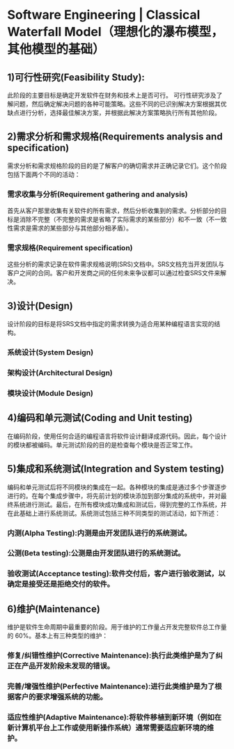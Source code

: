 * Software Engineering | Classical Waterfall Model（理想化的瀑布模型，其他模型的基础）

** 1)可行性研究(Feasibility Study):
此阶段的主要目标是确定开发软件在财务和技术上是否可行。 可行性研究涉及了解问题，然后确定解决问题的各种可能策略。这些不同的已识别解决方案根据其优缺点进行分析，选择最佳解决方案，并根据此解决方案策略执行所有其他阶段。

** 2)需求分析和需求规格(Requirements analysis and specification)
需求分析和需求规格阶段的目的是了解客户的确切需求并正确记录它们。这个阶段包括下面两个不同的活动：

*** 需求收集与分析(Requirement gathering and analysis)
首先从客户那里收集有关软件的所有需求，然后分析收集到的需求。分析部分的目标是消除不完整（不完整的需求是省略了实际需求的某些部分）和不一致（不一致性需求是需求的某些部分与其他部分相矛盾）。

*** 需求规格(Requirement specification)
这些分析的需求记录在软件需求规格说明(SRS)文档中。SRS文档充当开发团队与客户之间的合同。客户和开发商之间的任何未来争议都可以通过检查SRS文件来解决。

** 3)设计(Design)
设计阶段的目标是将SRS文档中指定的需求转换为适合用某种编程语言实现的结构。

*** 系统设计(System Design)

*** 架构设计(Architectural Design)

*** 模块设计(Module Design)

** 4)编码和单元测试(Coding and Unit testing)
在编码阶段，使用任何合适的编程语言将软件设计翻译成源代码。因此，每个设计的模块都被编码。单元测试阶段的目的是检查每个模块是否正常工作。

** 5)集成和系统测试(Integration and System testing)
编码和单元测试后将不同模块的集成在一起。各种模块的集成是通过多个步骤逐步进行的。在每个集成步骤中，将先前计划的模块添加到部分集成的系统中，并对最终系统进行测试。最后，在所有模块成功集成和测试后，得到完整的工作系统，并在此基础上进行系统测试。系统测试包括三种不同类型的测试活动，如下所述：

*** 内测(Alpha Testing):内测是由开发团队进行的系统测试。

*** 公测(Beta testing):公测是由开发团队进行的系统测试。

*** 验收测试(Acceptance testing):软件交付后，客户进行验收测试，以确定是接受还是拒绝交付的软件。

** 6)维护(Maintenance)
维护是软件生命周期中最重要的阶段。用于维护的工作量占开发完整软件总工作量的 60%。基本上有三种类型的维护：

*** 修复/纠错性维护(Corrective Maintenance):执行此类维护是为了纠正在产品开发阶段未发现的错误。

*** 完善/增强性维护(Perfective Maintenance):进行此类维护是为了根据客户的要求增强系统的功能。

*** 适应性维护(Adaptive Maintenance):将软件移植到新环境（例如在新计算机平台上工作或使用新操作系统）通常需要适应新环境的维护。

